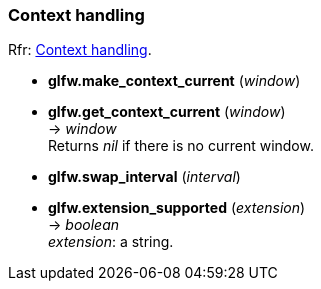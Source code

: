 
=== Context handling

[small]#Rfr: link:http://www.glfw.org/docs/latest/group__context.html[Context handling].#

[[glfw.make_context_current]]
* *glfw.make_context_current* (_window_)

[[glfw.get_context_current]]
* *glfw.get_context_current* (_window_) +
-> _window_ +
[small]#Returns _nil_ if there is no current window.#

[[glfw.swap_interval]]
* *glfw.swap_interval* (_interval_)

[[glfw.extension_supported]]
* *glfw.extension_supported* (_extension_) +
-> _boolean_ +
[small]#_extension_: a string.#

////
GLFWglproc 	glfwGetProcAddress (const char *procname) @@
 	Returns the address of the specified function for the current context. More...
////

<<<
